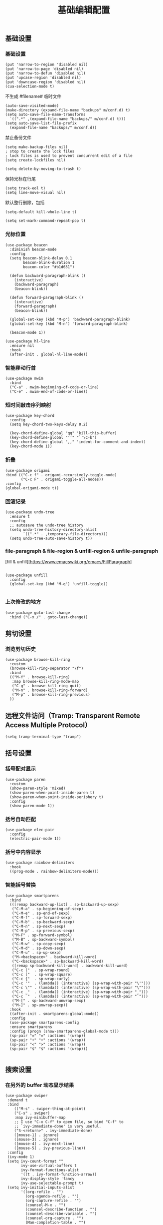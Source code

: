 #+TITLE:  基础编辑配置
#+AUTHOR: 孙建康（rising.lambda）
#+EMAIL:  rising.lambda@gmail.com

#+DESCRIPTION: A literate programming version of my Emacs Initialization script, loaded by the .emacs file.
#+PROPERTY:    header-args        :results silent   :eval no-export   :comments org
#+PROPERTY:    header-args        :mkdirp yes
#+PROPERTY:    header-args:elisp  :tangle "~/.emacs.d/lisp/init-editing.el"
#+PROPERTY:    header-args:shell  :tangle no
#+OPTIONS:     num:nil toc:nil todo:nil tasks:nil tags:nil
#+OPTIONS:     skip:nil author:nil email:nil creator:nil timestamp:nil
#+INFOJS_OPT:  view:nil toc:nil ltoc:t mouse:underline buttons:0 path:http://orgmode.org/org-info.js

** 基础设置
*** 基础设置
#+BEGIN_SRC elisp
(put 'narrow-to-region 'disabled nil)
(put 'narrow-to-page 'disabled nil)
(put 'narrow-to-defun 'disabled nil)
(put 'upcase-region 'disabled nil)
(put 'downcase-region 'disabled nil)
(cua-selection-mode t)
#+END_SRC
不生成 #filename# 临时文件
#+BEGIN_SRC elisp
  (auto-save-visited-mode)
  (make-directory (expand-file-name "backups" m/conf.d) t)
  (setq auto-save-file-name-transforms
	`((".*" ,(expand-file-name "backups/" m/conf.d) t)))
  (setq auto-save-list-file-prefix
	(expand-file-name "backups/" m/conf.d))
#+END_SRC
禁止备份文件
#+BEGIN_SRC elisp
  (setq make-backup-files nil)
  ; stop to create the lock files
  ; lock files is used to prevent concurrent edit of a file
  (setq create-lockfiles nil)
#+END_SRC
#+BEGIN_SRC elisp
(setq delete-by-moving-to-trash t) 
#+END_SRC
保持光标在行尾
#+BEGIN_SRC elisp
(setq track-eol t)
(setq line-move-visual nil)
#+END_SRC
默认整行删除，包括 \n
#+BEGIN_SRC elisp
(setq-default kill-whole-line t)
#+END_SRC

#+BEGIN_SRC elisp
(setq set-mark-command-repeat-pop t)
#+END_SRC
*** 光标位置
#+BEGIN_SRC elisp
(use-package beacon
  :diminish beacon-mode
  :config
  (setq beacon-blink-delay 0.1
        beacon-blink-duration 1
        beacon-color "#b1d631")

  (defun backward-paragraph-blink ()
    (interactive)
    (backward-paragraph)
    (beacon-blink))

  (defun forward-paragraph-blink ()
    (interactive)
    (forward-paragraph)
    (beacon-blink))

  (global-set-key (kbd "M-p") 'backward-paragraph-blink)
  (global-set-key (kbd "M-n") 'forward-paragraph-blink)

  (beacon-mode 1))

(use-package hl-line
  :ensure nil
  :hook
  (after-init . global-hl-line-mode))
#+END_SRC
*** 智能移动行首

#+BEGIN_SRC elisp
(use-package mwim
  :bind
  ("C-a" . mwim-beginning-of-code-or-line)
  ("C-e" . mwim-end-of-code-or-line))
#+END_SRC

*** 短时间敲击序列映射
#+BEGIN_SRC elisp
(use-package key-chord
  :config
  (setq key-chord-two-keys-delay 0.2)

  (key-chord-define-global "qq" 'kill-this-buffer)
  (key-chord-define-global "''" "`'\C-b")
  (key-chord-define-global ",," 'indent-for-comment-and-indent)
  (key-chord-mode 1))
#+END_SRC

*** 折叠

#+BEGIN_SRC elisp
(use-package origami
:bind (("C-c f" . origami-recursively-toggle-node)
       ("C-c F" . origami-toggle-all-nodes))
:config
(global-origami-mode t))
#+END_SRC

*** 回滚记录

#+BEGIN_SRC elisp
(use-package undo-tree
  :ensure t
  :config
  ;; autosave the undo-tree history
  (setq undo-tree-history-directory-alist
        `((".*" . ,temporary-file-directory)))
  (setq undo-tree-auto-save-history t))
#+END_SRC

*** file-paragraph & file-region & unfill-region & unfile-paragraph
[fill & unfill][https://www.emacswiki.org/emacs/FillParagraph]
#+BEGIN_SRC elisp

(use-package unfill
  :config
  (global-set-key (kbd "M-q") 'unfill-toggle))

#+END_SRC

*** 上次修改的地方

#+BEGIN_SRC elisp
(use-package goto-last-change
  :bind ("C-x /" . goto-last-change))
#+END_SRC

** 剪切设置
*** 浏览剪切历史
#+BEGIN_SRC elisp
(use-package browse-kill-ring
  :custom
  (browse-kill-ring-separator "\f")
  :bind
  (("M-Y" . browse-kill-ring)
   :map browse-kill-ring-mode-map
   ("C-g" . browse-kill-ring-quit)
   ("M-n" . browse-kill-ring-forward)
   ("M-p" . browse-kill-ring-previous)
  ))
#+END_SRC

** 远程文件访问（Tramp: Transparent Remote Access Multiple Protocol）
#+BEGIN_SRC elisp :exports code :eval never
  (setq tramp-terminal-type "tramp")
#+END_SRC
** 括号设置
*** 括号配对显示
#+BEGIN_SRC elisp
(use-package paren	
  :custom
  (show-paren-style 'mixed)
  (show-paren-when-point-inside-paren t)
  (show-paren-when-point-inside-periphery t)
  :config
  (show-paren-mode 1))
#+END_SRC
*** 括号自动匹配
#+BEGIN_SRC elisp
(use-package elec-pair
  :config
  (electric-pair-mode 1))
#+END_SRC
*** 括号中内容显示
#+BEGIN_SRC elisp
(use-package rainbow-delimiters
  :hook
  ((prog-mode . rainbow-delimiters-mode)))
#+END_SRC
*** 智能括号替换
#+BEGIN_SRC elisp
  (use-package smartparens
    :bind
    (([remap backward-up-list] . sp-backward-up-sexp)
     ("C-M-a" . sp-beginning-of-sexp)
     ("C-M-e" . sp-end-of-sexp)
     ("C-M-f" . sp-forward-sexp)
     ("C-M-b" . sp-backward-sexp)
     ("C-M-n" . sp-next-sexp)
     ("C-M-p" . sp-previous-sexp)
     ("M-F" . sp-forward-symbol)
     ("M-B" . sp-backward-symbol)
     ("C-M-w" . sp-copy-sexp)
     ("C-M-d" . sp-down-sexp)
     ("C-M-u" . sp-up-sexp)
     ("M-<backspace>" . backward-kill-word)
     ("C-<backspace>" . sp-backward-kill-word)
     ([remap sp-backward-kill-word] . backward-kill-word)
     ("C-c ("  . sp-wrap-round)
     ("C-c ["  . sp-wrap-square)
     ("C-c {"  . sp-wrap-curly)
     ("C-c '"  . (lambda() (interactive) (sp-wrap-with-pair "\'")))
     ("C-c \"" . (lambda() (interactive) (sp-wrap-with-pair "\"")))
     ("C-c _"  . (lambda() (interactive) (sp-wrap-with-pair "_")))
     ("C-c `"  . (lambda() (interactive) (sp-wrap-with-pair "`")))
     ("M-[" . sp-backward-unwrap-sexp)
     ("M-]" . sp-unwrap-sexp))
    :hook
    ((after-init . smartparens-global-mode))
    :config
    (use-package smartparens-config
    :ensure smartparens
    :config (progn (show-smartparens-global-mode t)))
    (sp-pair "=" "=" :actions '(wrap))
    (sp-pair "+" "+" :actions '(wrap))
    (sp-pair "<" ">" :actions '(wrap))
    (sp-pair "$" "$" :actions '(wrap)))

#+END_SRC

** 搜索设置
*** 在另外的 buffer 动态显示结果
#+BEGIN_SRC elisp
 (use-package swiper
  :demand t
  :bind 
     (("M-s" . swiper-thing-at-point)
     ("C-s" . swiper)
     :map ivy-minibuffer-map
     ;; I use "C-x C-f" to open file, so bind "C-f" to
     ;; `ivy-immediate-done' is very useful.
     ("S-<return>" . ivy-immediate-done)
     ([mouse-1] . ignore)
     ([mouse-3] . ignore)
     ([mouse-4] . ivy-next-line)
     ([mouse-5] . ivy-previous-line))
  :config
  (ivy-mode 1)
  (setq ivy-count-format ""
        ivy-use-virtual-buffers t
        ivy-format-functions-alist
        '((t . ivy-format-function-arrow))
        ivy-display-style 'fancy
        ivy-use-selectable-prompt t)
  (setq ivy-initial-inputs-alist
        '((org-refile . "")
          (org-agenda-refile . "")
          (org-capture-refile . "")
          (counsel-M-x . "")
          (counsel-describe-function . "")
          (counsel-describe-variable . "")
          (counsel-org-capture . "")
          (Man-completion-table . "")
          (woman . ""))))
#+END_SRC
*** 替换
#+BEGIN_SRC elisp
(use-package anzu
  :config
  (setq anzu-mode-lighter "")
  (global-anzu-mode t)
  :bind
  (([remap query-replace-regexp] . anzu-query-replace-regexp)
   ([remap query-replace] . anzu-query-replace)))
#+END_SRC
*** 编辑搜索结果
#+BEGIN_SRC elisp
(use-package wgrep
   :custom
   (wgrep-enable-key "e")
   (wgrep-auto-save-buffer t)
   (wgrep-change-readonly-file t))
#+END_SRC

** 清除到指定地方
#+BEGIN_SRC elisp
(use-package avy-zap
  :bind
  ("M-z" . avy-zap-to-char-dwim)
  ("M-z" . avy-zap-up-to-char-dwim))
#+END_SRC
** 扩充选定区域

#+BEGIN_SRC elisp
(use-package expand-region
  :after org
  :bind
  (("C-=" . er/expand-region)))
#+END_SRC

** 动态多光标

#+BEGIN_SRC elisp

(use-package multiple-cursors
  :bind (
  ("C-<" . mc/mark-previous-like-this)
  ("C->" . mc/mark-next-like-this)
  ("C-+" . mc/mark-next-like-this)
  ("C-c C-<" . mc/mark-all-like-this)
  ("C-c m r" . set-rectangular-region-anchor)
  ("C-c m c" . mc/edit-lines)
  ("C-c m e" . mc/edit-ends-of-lines)
  ("C-c m a" . mc/edit-beginnings-of-lines))
)

(global-unset-key [M-left])
(global-unset-key [M-right])
#+END_SRC

** 移动或者复制行
#+BEGIN_SRC elisp
(use-package move-dup
  :bind (("M-<up>" . md-move-lines-up)
  ("M-<down>" . md-move-lines-down)
  ("M-S-<up>" . md-duplicate-up)
  ("M-S-<down>" . md-duplicate-down)
  ("C-c d" . md-duplicate-down)
  ("C-c u" . md-duplicate-up)))
#+END_SRC

** 复制或剪切当前行
#+BEGIN_SRC elisp
(use-package whole-line-or-region
  :diminish whole-line-or-region-local-mode
  :config
  (whole-line-or-region-global-mode t))
#+END_SRC

** 高亮转义字符
#+BEGIN_SRC elisp
(use-package highlight-escape-sequences
  :config
  (hes-mode t))
#+END_SRC

** 智能扩展 hippie-expand
#+BEGIN_SRC elisp
(global-set-key (kbd "M-/") 'hippie-expand)

(setq hippie-expand-try-functions-list
      '(try-complete-file-name-partially
        try-complete-file-name
        try-expand-dabbrev
        try-expand-dabbrev-all-buffers
        try-expand-dabbrev-from-kill))
#+END_SRC

** 高亮显示标示符
#+BEGIN_SRC elisp
(use-package symbol-overlay
  :diminish symbol-overlay-mode
  :hook
  ((prog-mode . symbol-overlay-mode)
   (html-mode . symbol-overlay-mode)
   (yaml-mode . symbol-overlay-mode)
   (conf-mode . symbol-overlay-mode))
  :bind
  (:map symbol-overlay-mode-map 
    ("M-i" . symbol-overlay-put)
    ("M-I" . symbol-overlay-remove-all)
    ("M-n" . symbol-overlay-jump-next)
    ("M-p" . symbol-overlay-jump-prev)))
#+END_SRC
** mode line 警告
#+BEGIN_SRC elisp
(use-package mode-line-bell
  :init
  (add-hook 'after-init-hook 'mode-line-bell-mode))
#+END_SRC
** 回车
#+BEGIN_SRC elisp
(global-set-key (kbd "RET") 'newline-and-indent)
(defun m/newline-at-end-of-line ()
  "Move to end of line, enter a newline, and reindent."
  (interactive)
  (move-end-of-line 1)
  (newline-and-indent))

(global-set-key (kbd "S-<return>") 'm/newline-at-end-of-line)
#+END_SRC
** 驼峰或者下划线分字
#+BEGIN_SRC elisp
(use-package subword
:config
(global-subword-mode))
#+END_SRC
** 位置之间向前切换或者向后切换
#+BEGIN_SRC elisp
(use-package backward-forward
  :bind
  ("C-," . backward-forward-previous-location)
  ("C-." . backward-forward-next-location)
  :custom
  (mark-ring-max 60)
  (set-mark-command-repeat-pop t)
  :config
  (backward-forward-mode t))
#+END_SRC
** 显示行号
#+BEGIN_SRC elisp
(use-package display-line-numbers
  :custom
  (display-line-numbers-width 3)
  :hook
  ((prog-mode yaml-mode systemd-mode) . display-line-numbers-mode))
#+END_SRC
** 其他
#+BEGIN_SRC elisp
(use-package goto-line-preview
  :after display-line-numbers
  :bind
  (([remap goto-line] . goto-line-preview))
  :config
  (defun m/with-display-line-numbers (f &rest args)
    (let ((display-line-numbers t))
      (apply f args)))
  (advice-add 'goto-line-preview :around #'m/with-display-line-numbers))

(when (fboundp 'global-prettify-symbols-mode)
  (add-hook 'after-init-hook 'global-prettify-symbols-mode))
#+END_SRC
*** provide
#+BEGIN_SRC elisp
(provide 'init-editing)
#+END_SRC
